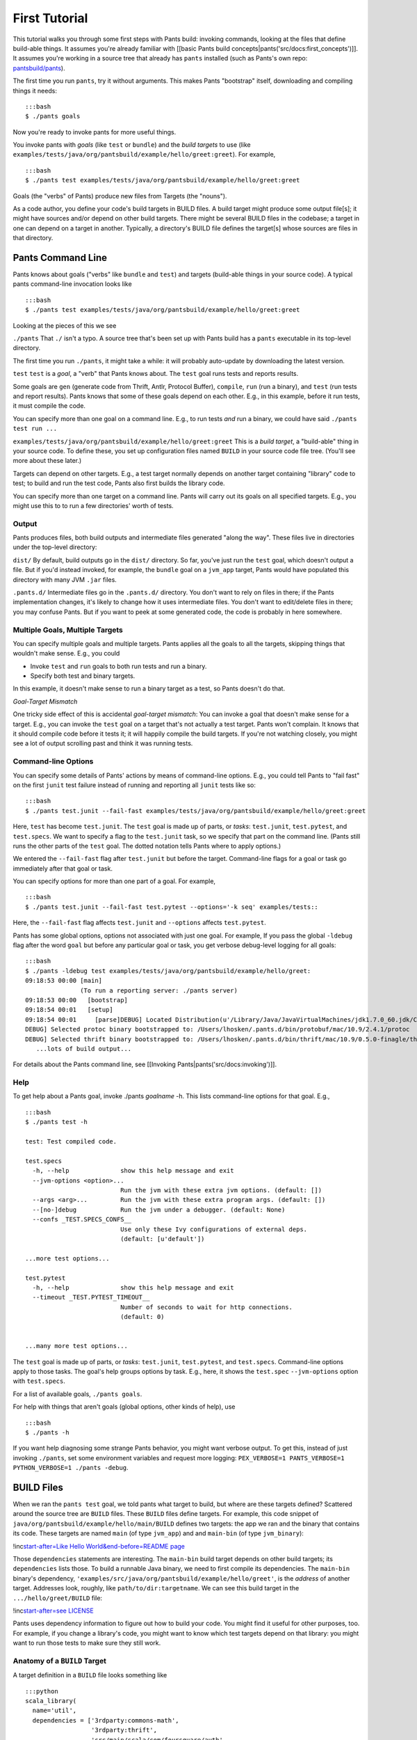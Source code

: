 First Tutorial
==============

This tutorial walks you through some first steps with Pants build:
invoking commands, looking at the files that define build-able things.
It assumes you're already familiar with [[basic Pants build
concepts\|pants('src/docs:first\_concepts')]]. It assumes you're working
in a source tree that already has ``pants`` installed (such as Pants's
own repo: `pantsbuild/pants <https://github.com/pantsbuild/pants>`__).

The first time you run ``pants``, try it without arguments. This makes
Pants "bootstrap" itself, downloading and compiling things it needs:

::

    :::bash
    $ ./pants goals

Now you're ready to invoke pants for more useful things.

You invoke pants with *goals* (like ``test`` or ``bundle``) and the
*build targets* to use (like
``examples/tests/java/org/pantsbuild/example/hello/greet:greet``). For
example,

::

    :::bash
    $ ./pants test examples/tests/java/org/pantsbuild/example/hello/greet:greet

Goals (the "verbs" of Pants) produce new files from Targets (the
"nouns").

As a code author, you define your code's build targets in BUILD files. A
build target might produce some output file[s]; it might have sources
and/or depend on other build targets. There might be several BUILD files
in the codebase; a target in one can depend on a target in another.
Typically, a directory's BUILD file defines the target[s] whose sources
are files in that directory.

Pants Command Line
------------------

Pants knows about goals ("verbs" like ``bundle`` and ``test``) and
targets (build-able things in your source code). A typical pants
command-line invocation looks like

::

    :::bash
    $ ./pants test examples/tests/java/org/pantsbuild/example/hello/greet:greet

Looking at the pieces of this we see

``./pants``\  That ``./`` isn't a typo. A source tree that's been set up
with Pants build has a ``pants`` executable in its top-level directory.

The first time you run ``./pants``, it might take a while: it will
probably auto-update by downloading the latest version.

``test``\  ``test`` is a *goal*, a "verb" that Pants knows about. The
``test`` goal runs tests and reports results.

Some goals are ``gen`` (generate code from Thrift, Antlr, Protocol
Buffer), ``compile``, ``run`` (run a binary), and ``test`` (run tests
and report results). Pants knows that some of these goals depend on each
other. E.g., in this example, before it run tests, it must compile the
code.

You can specify more than one goal on a command line. E.g., to run tests
*and* run a binary, we could have said ``./pants test run ...``

``examples/tests/java/org/pantsbuild/example/hello/greet:greet``\  This
is a *build target*, a "build-able" thing in your source code. To define
these, you set up configuration files named ``BUILD`` in your source
code file tree. (You'll see more about these later.)

Targets can depend on other targets. E.g., a test target normally
depends on another target containing "library" code to test; to build
and run the test code, Pants also first builds the library code.

You can specify more than one target on a command line. Pants will carry
out its goals on all specified targets. E.g., you might use this to to
run a few directories' worth of tests.

Output
~~~~~~

Pants produces files, both build outputs and intermediate files
generated "along the way". These files live in directories under the
top-level directory:

``dist/``\  By default, build outputs go in the ``dist/`` directory. So
far, you've just run the ``test`` goal, which doesn't output a file. But
if you'd instead invoked, for example, the ``bundle`` goal on a
``jvm_app`` target, Pants would have populated this directory with many
JVM ``.jar`` files.

``.pants.d/``\  Intermediate files go in the ``.pants.d/`` directory.
You don't want to rely on files in there; if the Pants implementation
changes, it's likely to change how it uses intermediate files. You don't
want to edit/delete files in there; you may confuse Pants. But if you
want to peek at some generated code, the code is probably in here
somewhere.

Multiple Goals, Multiple Targets
~~~~~~~~~~~~~~~~~~~~~~~~~~~~~~~~

You can specify multiple goals and multiple targets. Pants applies all
the goals to all the targets, skipping things that wouldn't make sense.
E.g., you could

-  Invoke ``test`` and ``run`` goals to both run tests and run a binary.
-  Specify both test and binary targets.

In this example, it doesn't make sense to run a binary target as a test,
so Pants doesn't do that.

*Goal-Target Mismatch*

One tricky side effect of this is accidental *goal-target mismatch*: You
can invoke a goal that doesn't make sense for a target. E.g., you can
invoke the ``test`` goal on a target that's not actually a test target.
Pants won't complain. It knows that it should compile code before it
tests it; it will happily compile the build targets. If you're not
watching closely, you might see a lot of output scrolling past and think
it was running tests.

Command-line Options
~~~~~~~~~~~~~~~~~~~~

You can specify some details of Pants' actions by means of command-line
options. E.g., you could tell Pants to "fail fast" on the first
``junit`` test failure instead of running and reporting all ``junit``
tests like so:

::

    :::bash
    $ ./pants test.junit --fail-fast examples/tests/java/org/pantsbuild/example/hello/greet:greet

Here, ``test`` has become ``test.junit``. The ``test`` goal is made up
of parts, or *tasks*: ``test.junit``, ``test.pytest``, and
``test.specs``. We want to specify a flag to the ``test.junit`` task, so
we specify that part on the command line. (Pants still runs the other
parts of the ``test`` goal. The dotted notation tells Pants where to
apply options.)

We entered the ``--fail-fast`` flag after ``test.junit`` but before the
target. Command-line flags for a goal or task go immediately after that
goal or task.

You can specify options for more than one part of a goal. For example,

::

    :::bash
    $ ./pants test.junit --fail-fast test.pytest --options='-k seq' examples/tests::

Here, the ``--fail-fast`` flag affects ``test.junit`` and ``--options``
affects ``test.pytest``.

Pants has some global options, options not associated with just one
goal. For example, If you pass the global ``-ldebug`` flag after the
word ``goal`` but before any particular goal or task, you get verbose
debug-level logging for all goals:

::

    :::bash
    $ ./pants -ldebug test examples/tests/java/org/pantsbuild/example/hello/greet:
    09:18:53 00:00 [main]
                   (To run a reporting server: ./pants server)
    09:18:53 00:00   [bootstrap]
    09:18:54 00:01   [setup]
    09:18:54 00:01     [parse]DEBUG] Located Distribution(u'/Library/Java/JavaVirtualMachines/jdk1.7.0_60.jdk/Contents/Home/bin', minimum_version=None, maximum_version=None jdk=False) for constraints: minimum_version None, maximum_version None, jdk False
    DEBUG] Selected protoc binary bootstrapped to: /Users/lhosken/.pants.d/bin/protobuf/mac/10.9/2.4.1/protoc
    DEBUG] Selected thrift binary bootstrapped to: /Users/lhosken/.pants.d/bin/thrift/mac/10.9/0.5.0-finagle/thrift
       ...lots of build output...

For details about the Pants command line, see [[Invoking
Pants\|pants('src/docs:invoking')]].

Help
~~~~

To get help about a Pants goal, invoke ./pants *goalname* -h. This lists
command-line options for that goal. E.g.,

::

    :::bash
    $ ./pants test -h

    test: Test compiled code.

    test.specs
      -h, --help              show this help message and exit
      --jvm-options <option>...
                              Run the jvm with these extra jvm options. (default: [])
      --args <arg>...         Run the jvm with these extra program args. (default: [])
      --[no-]debug            Run the jvm under a debugger. (default: None)
      --confs _TEST.SPECS_CONFS__
                              Use only these Ivy configurations of external deps.
                              (default: [u'default'])

    ...more test options...

    test.pytest
      -h, --help              show this help message and exit
      --timeout _TEST.PYTEST_TIMEOUT__
                              Number of seconds to wait for http connections.
                              (default: 0)


    ...many more test options...

The ``test`` goal is made up of parts, or *tasks*: ``test.junit``,
``test.pytest``, and ``test.specs``. Command-line options apply to those
tasks. The goal's help groups options by task. E.g., here, it shows the
``test.spec`` ``--jvm-options`` option with ``test.specs``.

For a list of available goals, ``./pants goals``.

For help with things that aren't goals (global options, other kinds of
help), use

::

    :::bash
    $ ./pants -h

If you want help diagnosing some strange Pants behavior, you might want
verbose output. To get this, instead of just invoking ``./pants``, set
some environment variables and request more logging:
``PEX_VERBOSE=1 PANTS_VERBOSE=1 PYTHON_VERBOSE=1 ./pants -debug``.

BUILD Files
-----------

When we ran the ``pants test`` goal, we told pants what target to build,
but where are these targets defined? Scattered around the source tree
are ``BUILD`` files. These ``BUILD`` files define targets. For example,
this code snippet of ``java/org/pantsbuild/example/hello/main/BUILD``
defines two targets: the app we ran and the binary that contains its
code. These targets are named ``main`` (of type ``jvm_app``) and and
``main-bin`` (of type ``jvm_binary``):

!inc\ `start-after=Like Hello World&end-before=README
page <../../examples/src/java/org/pantsbuild/example/hello/main/BUILD>`__

Those ``dependencies`` statements are interesting. The ``main-bin``
build target depends on other build targets; its ``dependencies`` lists
those. To build a runnable Java binary, we need to first compile its
dependencies. The ``main-bin`` binary's dependency,
``'examples/src/java/org/pantsbuild/example/hello/greet'``, is the
*address* of another target. Addresses look, roughly, like
``path/to/dir:targetname``. We can see this build target in the
``.../hello/greet/BUILD`` file:

!inc\ `start-after=see
LICENSE <../../examples/src/java/org/pantsbuild/example/hello/greet/BUILD>`__

Pants uses dependency information to figure out how to build your code.
You might find it useful for other purposes, too. For example, if you
change a library's code, you might want to know which test targets
depend on that library: you might want to run those tests to make sure
they still work.

Anatomy of a ``BUILD`` Target
~~~~~~~~~~~~~~~~~~~~~~~~~~~~~

A target definition in a ``BUILD`` file looks something like

::

    :::python
    scala_library(
      name='util',
      dependencies = ['3rdparty:commons-math',
                      '3rdparty:thrift',
                      'src/main/scala/com/foursquare/auth',
                      ':base'],
      sources=globs('*.scala'),
    )

Here, ``scala_library`` is the target's *type*. Different target types
support different arguments. The following arguments are pretty common:

**name**\  We use a target's name to refer to the target. This argument
isn't just "pretty common," it's required. You use names on the command
line to specify which targets to operate on. You also use names in
``BUILD`` files when one target refers to another, e.g. in
``dependencies``:

**dependencies**\  List of things this target depends upon. If this
target's code imports code that "lives" in other targets, list those
targets here. If this target imports code that "lives" in
``.jar``\ s/\ ``.egg``\ s from elsewhere, refer to them here.

**sources**\  List of source files. The ``globs`` function is handy
here.

The Usual Commands
------------------

**Make sure code compiles and tests pass:**\  Use the ``test`` goal with
the targets you're interested in. If they are test targets, Pants runs
the tests. If they aren't test targets, Pants will still compile them
since it knows it must compile before it can test.

::

    :::bash
    $ pants test src/java/com/myorg/myproject tests/java/com/myorg/myproject

**Run a binary**\  Use pants to execute a binary target. Compiles the
code first if it is not up to date.

::

    :::bash
    $ ./pants run examples/src/java/org/pantsbuild/example/hello/simple

**Get Help**\  Get the list of goals:

::

    :::bash
    $ ./pants goals

Get help for one goal, e.g., test:

::

    :::bash
    $ ./pants test -h

Next
----

To learn more about working with Python projects, see the [[Python
Tutorial\|pants('examples/src/python/example:readme')]].

To learn more about working with Java/JVM projects, see the [[Java
Tutorial\|pants('examples/src/java/org/pantsbuild/example:readme')]]
